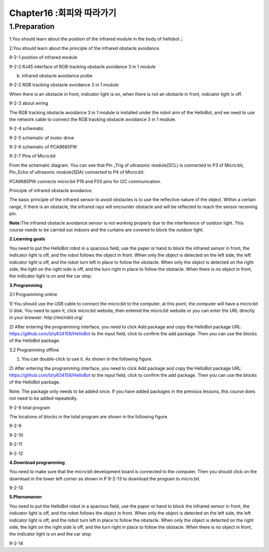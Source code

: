 Chapter16 :회피와 따라가기
====================================================================

1.Preparation
---------------------

1.You should learn about the position of the infrared module in the body
of hellobot；

2.You should learn about the principle of the infrared obstacle
avoidance.

|image0|

9-2-1 position of infrared module

|image1|

9-2-2 RJ45 interface of RGB tracking obstacle avoidance 3 in 1 module

|image2|

(b) infrared obstacle avoidance probe

9-2-2 RGB tracking obstacle avoidance 3 in 1 module

When there is an obstacle in front, indicator light is on, when there is
not an obstacle in front, indicator light is off.

|image3|

9-2-3 about wiring

The RGB tracking obstacle avoidance 3 in 1 module is installed under the
robot arm of the HelloBot, and we need to use the network cable to
connect the RGB tracking obstacle avoidance 3 in 1 module.

|image4|

9-2-4 schematic

|image5|

9-2-5 schematic of motor drive

|image6|

9-2-6 schematic of PCA9685PW

|image7|

9-2-7 Pins of Micro:bit

From the schematic diagram. You can see that Pin \_Trig of ultrasonic
module(SCL) is connected to P3 of Micro:bit, Pin\_Echo of ultrasonic
module(SDA) connected to P4 of Micro:bit.

PCA9685PW connects micro:bit P19 and P20 pins for I2C communication.

Principle of infrared obstacle avoidance:

The basic principle of the infrared sensor to avoid obstacles is to use
the reflective nature of the object. Within a certain range, if there is
an obstacle, the infrared rays will encounter obstacle and will be
reflected to reach the sensor receiving pin.

**Note:**\ The infrared obstacle avoidance sensor is not working
properly due to the interference of outdoor light. This course needs to
be carried out indoors and the curtains are covered to block the outdoor
light.

**2.Learning goals**

You need to put the HelloBot robot in a spacious field, use the paper or
hand to block the infrared sensor in front, the indicator light is off,
and the robot follows the object in front. When only the object is
detected on the left side, the left indicator light is off, and the
robot turn left in place to follow the obstacle. When only the object is
detected on the right side, the light on the right side is off, and the
turn right in place to follow the obstacle. When there is no object in
front, the indicator light is on and the car stop.

**3.Programming**

3.1 Programming online

1) You should use the USB cable to connect the micro:bit to the
computer, at this point, the computer will have a micro:bit U disk. You
need to open it, click micro:bit website, then entered the micro:bit
website or you can enter the URL directly in your browser:
http://microbit.org/

2) After entering the programming interface, you need to click Add
package and copy the HelloBot package URL:
https://github.com/lzty634158/HelloBot to the input field, click to
confirm the add package. Then you can use the blocks of the HelloBot
package.

3.2 Programming offline

1) You can double-click to use it. As shown in the following figure.

|image8|

2) After entering the programming interface, you need to click Add
package and copy the HelloBot package URL:
https://github.com/lzty634158/HelloBot to the input field, click to
confirm the add package. Then you can use the blocks of the HelloBot
package.

Note: The package only needs to be added once. If you have added
packages in the previous lessons, this course does not need to be added
repeatedly.

|image9|

9-2-8 total program

The locations of blocks in the total program are shown in the following
figure.

|image10|

9-2-9

|image11|

9-2-10

|image12|

9-2-11

|image13|

9-2-12

**4.Download programming**

You need to make sure that the micro:bit development board is connected
to the computer. Then you should click on the download in the lower left
corner as shown in P 9-2-13 to download the program to micro:bit.

|image14|

9-2-13

**5.Phenomenon**

You need to put the HelloBot robot in a spacious field, use the paper or
hand to block the infrared sensor in front, the indicator light is off,
and the robot follows the object in front. When only the object is
detected on the left side, the left indicator light is off, and the
robot turn left in place to follow the obstacle. When only the object is
detected on the right side, the light on the right side is off, and the
turn right in place to follow the obstacle. When there is no object in
front, the indicator light is on and the car stop.

|image15|

9-2-14

.. |image0| image:: ./chapter16/media/image1.png
   :width: 4.72431in
   :height: 3.95972in
.. |image1| image:: ./chapter16/media/image2.png
   :width: 3.28056in
   :height: 2.73958in
.. |image2| image:: ./chapter16/media/image3.png
   :width: 5.11458in
   :height: 5.91250in
.. |image3| image:: ./chapter16/media/image4.png
   :width: 5.76389in
   :height: 5.79167in
.. |image4| image:: ./chapter16/media/image5.png
   :width: 2.79375in
   :height: 2.42083in
.. |image5| image:: ./chapter16/media/image6.png
   :width: 5.76181in
   :height: 3.14792in
.. |image6| image:: ./chapter16/media/image7.png
   :width: 5.76319in
   :height: 3.97222in
.. |image7| image:: ./chapter16/media/image8.png
   :width: 5.33542in
   :height: 4.87083in
.. |image8| image:: ./chapter16/media/image9.png
   :width: 0.93472in
   :height: 0.79514in
.. |image9| image:: ./chapter16/media/image10.png
   :width: 5.76806in
   :height: 1.75000in
.. |image10| image:: ./chapter16/media/image11.png
   :width: 5.33264in
   :height: 5.25972in
.. |image11| image:: ./chapter16/media/image12.png
   :width: 4.07222in
   :height: 3.29097in
.. |image12| image:: ./chapter16/media/image13.png
   :width: 5.76806in
   :height: 2.92431in
.. |image13| image:: ./chapter16/media/image14.png
   :width: 3.93681in
   :height: 3.06181in
.. |image14| image:: ./chapter16/media/image15.png
   :width: 5.76806in
   :height: 2.61319in
.. |image15| image:: ./chapter16/media/image16.png
   :width: 4.13264in
   :height: 5.58264in
